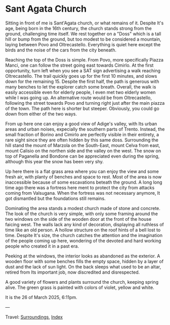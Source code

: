 #+startup: content indent

* Sant Agata Church
:PROPERTIES:
:RSS: true
:DATE: 26 Mar 2025 00:00 GMT
:CATEGORY: Surroundings
:AUTHOR: Giovanni Santini
:LINK: https://giovanni-diary.netlify.app/reading/surroundings/sant-agata-church.html
:END:
#+INDEX: Giovanni's Diary!Reading!Surroundings!Sant Agata Church

Sitting in front of me is Sant'Agata church, or what remains of it.
Despite It's age, being born in the 16th century, the church stands
strong from the ground, challenging time itself.  We rest together
on a "Doss" which is a tall hill or bump from the ground, but too
modest to be considered a mountain, laying between Povo and
Oltrecastello. Everything is quiet here except the birds and the
noise of the cars from the city beneath.

Reaching the top of the Doss is simple. From Povo, more specifically
Piazza Manci, one can follow the street going east towards Cimirlo.
At the first opportunity, turn left when you see a SAT sign advertising
a walk reaching Oltrecastello. The trail quickly goes up for the first
10 minutes, and slows down for the remaining 15. Despite the first
half, the path is generous with many benches to let the explorer
catch some breath. Overall, the walk is easily accessible even for
elderly people, I even met two elderly women while I was going up.
An alternative route would be from Oltrecastello, following the
street towards Povo and turning right just after the main piazza
of the town. The path here is shorter but steeper. Obviously, you
could go down from either of the two ways.

#+CAPTION: Map of the path
#+NAME:   fig:sant-agata-map
#+ATTR_ORG: :align center
#+ATTR_HTML: :align center
#+ATTR_HTML: :width 600px
#+ATTR_ORG: :width 600px
[[./images/sant-agata-map.jpeg]]


From up here one can enjoy a good view of Adige's valley, with Its
urban areas and urban noises, expecially the southern parts of Trento.
Instead, the small fraction of Borino and Cimirlo are perfectly
visible in their entirety, a rare sight since they are often hidden by
this same doss. Surrounding the hill stand the mount of Marzola on the
South-East, mount Celva from east, mount Calisio on the northen side
and the valley on the west. The snow on top of Paganella and Bondone
can be appreciated even during the spring, although this year the snow
has been very shy.


#+CAPTION: View of the valley from the top
#+NAME:   fig:sant-agata-landscape-valley
#+ATTR_ORG: :align center
#+ATTR_HTML: :align center
#+ATTR_HTML: :width 600px
#+ATTR_ORG: :width 600px
[[./images/sant-agata-landscape.jpeg]]

Up here there is a flat grass area where you can enjoy the view and
some fresh air, with planty of benches and space to rest. Most of
the area is now inaccessible because of some escavations beteath the
ground. A long long time ago there was a fortress here ment to
protect the city from attacks coming from Valsugana. When the
fortress was not necessary anymore, It got dismantled but the
foundations still remains.

#+CAPTION: Archeological site
#+NAME:   fig:sant-agata-site
#+ATTR_ORG: :align center
#+ATTR_HTML: :align center
#+ATTR_HTML: :width 600px
#+ATTR_ORG: :width 600px
[[./images/sant-agata-site.jpeg]]

Dominating the area stands a modest church made of stone and
concrete. The look of the church is very simple, with only some
framing around the two windows on the side of the wooden door at the
front of the house faicing west. The walls lack any kind of decoration,
displaying all ruthless of time like an old person. A hollow structure
on the roof hints of a bell lost to time. Despite It's size, the
church catches the attention and the imagination of the people coming
up here, wondering of the devoted and hard working people who created
it in a past era.

#+CAPTION: The church view from west
#+NAME:   fig:sant-agata-site
#+ATTR_ORG: :align center
#+ATTR_HTML: :align center
#+ATTR_HTML: :width 600px
#+ATTR_ORG: :width 600px
[[./images/sant-agata-church.jpeg]]

Peeking at the windows, the interior looks as abandoned as the
exterior. A wooden floor with some benches fills the empty space,
hidden by a layer of dust and the lack of sun light. On the back
sleeps what used to be an altar, retired from Its important job,
now discredited and disrespected.

#+CAPTION: Peeking at the window
#+NAME:   fig:sant-agata-inside
#+ATTR_ORG: :align center
#+ATTR_HTML: :align center
#+ATTR_HTML: :width 600px
#+ATTR_ORG: :width 600px
[[./images/sant-agata-inside.jpeg]]

A good variety of flowers and plants surround the church, keeping
spring alive. The green grass is painted with colors of violet, yellow
and white.

#+CAPTION: Some bright flowers
#+NAME:   fig:sant-agata-flowers
#+ATTR_ORG: :align center
#+ATTR_HTML: :align center
#+ATTR_HTML: :width 600px
#+ATTR_ORG: :width 600px
[[./images/sant-agata-flowers.jpeg]]

It is the 26 of March 2025, 6:11pm.

#+CAPTION: The church from the back
#+NAME:   fig:sant-agata-church-far
#+ATTR_ORG: :align center
#+ATTR_HTML: :align center
#+ATTR_HTML: :width 600px
#+ATTR_ORG: :width 600px
[[./images/sant-agata-church-far.jpeg]]

---

Travel: [[file:surroundings.org][Surroundings]], [[file:../../theindex.org][Index]]
